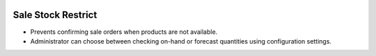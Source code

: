 .. image:: https://img.shields.io/badge/license-AGPL--3-blue.svg
   :target: https://www.gnu.org/licenses/agpl-3.0-standalone.html
   :alt: License: AGPL-3

Sale Stock Restrict
===================
* Prevents confirming sale orders when products are not available.
* Administrator can choose between checking on-hand or forecast quantities using configuration settings.
